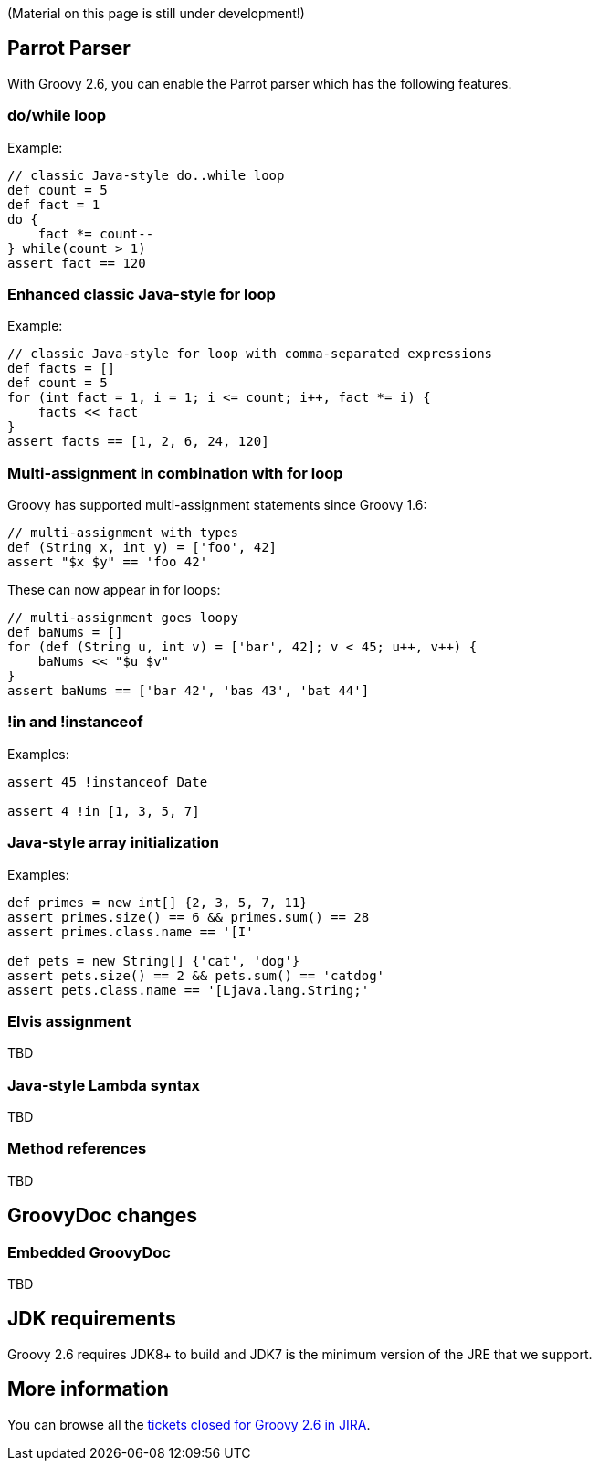 (Material on this page is still under development!)

[[Groovy2.6releasenotes-Macros]]
== Parrot Parser

With Groovy 2.6, you can enable the Parrot parser which has the following features.

=== do/while loop

Example:
```
// classic Java-style do..while loop
def count = 5
def fact = 1
do {
    fact *= count--
} while(count > 1)
assert fact == 120
```

=== Enhanced classic Java-style for loop

Example:
```
// classic Java-style for loop with comma-separated expressions
def facts = []
def count = 5
for (int fact = 1, i = 1; i <= count; i++, fact *= i) {
    facts << fact
}
assert facts == [1, 2, 6, 24, 120]
```

=== Multi-assignment in combination with for loop

Groovy has supported multi-assignment statements since Groovy 1.6:
```
// multi-assignment with types
def (String x, int y) = ['foo', 42]
assert "$x $y" == 'foo 42'
```

These can now appear in for loops:
```
// multi-assignment goes loopy
def baNums = []
for (def (String u, int v) = ['bar', 42]; v < 45; u++, v++) {
    baNums << "$u $v"
}
assert baNums == ['bar 42', 'bas 43', 'bat 44']
```

=== !in and !instanceof

Examples:
```
assert 45 !instanceof Date

assert 4 !in [1, 3, 5, 7]
```

=== Java-style array initialization

Examples:
```
def primes = new int[] {2, 3, 5, 7, 11}
assert primes.size() == 6 && primes.sum() == 28
assert primes.class.name == '[I'

def pets = new String[] {'cat', 'dog'}
assert pets.size() == 2 && pets.sum() == 'catdog'
assert pets.class.name == '[Ljava.lang.String;'
```

=== Elvis assignment

TBD

=== Java-style Lambda syntax

TBD

=== Method references

TBD

[[Groovy2.6releasenotes-Groovydocchanges]]
== GroovyDoc changes

=== Embedded GroovyDoc

TBD

== JDK requirements

Groovy 2.6 requires JDK8+ to build and JDK7 is the minimum version of the JRE that we support.

[[Groovy2.6releasenotes-Moreinformation]]
== More information

You can browse all the link:../changelogs/changelog-2.6.0-alpha-1.html[tickets closed for Groovy 2.6 in JIRA].

